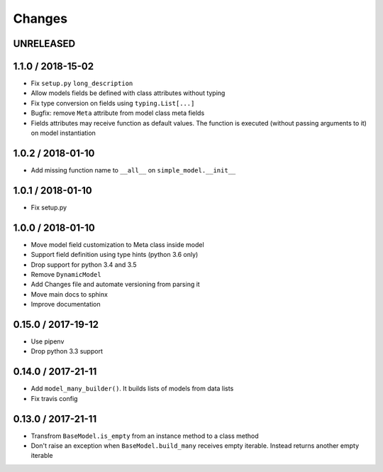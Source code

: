 =======
Changes
=======

UNRELEASED
==========


1.1.0 / 2018-15-02
==================

* Fix ``setup.py`` ``long_description``
* Allow models fields be defined with class attributes without typing
* Fix type conversion on fields using ``typing.List[...]``
* Bugfix: remove ``Meta`` attribute from model class meta fields
* Fields attributes may receive function as default values. The function is executed
  (without passing arguments to it) on model instantiation


1.0.2 / 2018-01-10
==================

* Add missing function name to ``__all__`` on ``simple_model.__init__``


1.0.1 / 2018-01-10
==================

* Fix setup.py


1.0.0 / 2018-01-10
==================

* Move model field customization to Meta class inside model
* Support field definition using type hints (python 3.6 only)
* Drop support for python 3.4 and 3.5
* Remove ``DynamicModel``
* Add Changes file and automate versioning from parsing it
* Move main docs to sphinx
* Improve documentation


0.15.0 / 2017-19-12
===================

* Use pipenv
* Drop python 3.3 support


0.14.0 / 2017-21-11
===================

* Add ``model_many_builder()``. It builds lists of models from data lists
* Fix travis config

0.13.0 / 2017-21-11
===================

* Transfrom ``BaseModel.is_empty`` from an instance method to a class method
* Don't raise an exception when ``BaseModel.build_many`` receives empty iterable. Instead returns another empty iterable
